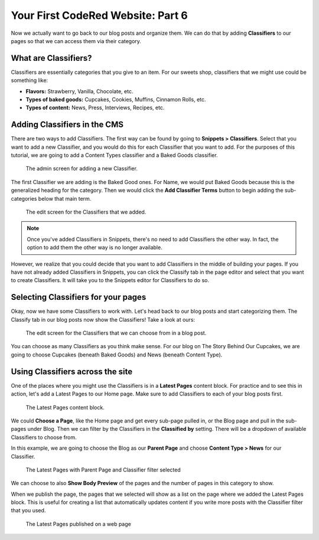 Your First CodeRed Website: Part 6
==================================

Now we actually want to go back to our blog posts and organize them. We can do 
that by adding **Classifiers** to our pages so that we can access them via their
category. 

What are Classifiers?
---------------------

Classifiers are essentially categories that you give to an item. For our sweets shop,
classifiers that we might use could be something like:

* **Flavors:** Strawberry, Vanilla, Chocolate, etc.

* **Types of baked goods:** Cupcakes, Cookies, Muffins, Cinnamon Rolls, etc.

* **Types of content:** News, Press, Interviews, Recipes, etc.

Adding Classifiers in the CMS
-----------------------------

There are two ways to add Classifiers. The first way can be found by going to **Snippets > Classifiers**. 
Select that you want to add a new Classifier, and you would do this for each Classifier that you want to add.
For the purposes of this tutorial, we are going to add a Content Types classifier and a Baked Goods classifier. 

.. figure:: img/tutorial_new_classifier.png
    :alt: Screen for adding a new Classifier.

    The admin screen for adding a new Classifier.

The first Classifier we are adding is the Baked Good ones. For Name, we would put Baked Goods because this is the
generalized heading for the category. Then we would click the **Add Classifier Terms** button to begin adding the
sub-categories below that main term. 

.. figure:: img/tutorial_edit_classifiers.png
    :alt: The Classifiers that we added.

    The edit screen for the Classifiers that we added.

.. note::
    Once you've added Classifiers in Snippets, there's no need to add Classifiers the other way. In fact,
    the option to add them the other way is no longer available. 

However, we realize that you could decide that you want to add Classifiers in the middle of building your pages.
If you have not already added Classifiers in Snippets, you can click the Classify tab in the page editor and
select that you want to create Classifiers. It will take you to the Snippets editor for Classifiers to do so.

Selecting Classifiers for your pages
------------------------------------

Okay, now we have some Classifiers to work with. Let's head back to our blog posts and start categorizing them.
The Classify tab in our blog posts now show the Classifiers! Take a look at ours:

.. figure:: img/tutorial_blog_classifiers1.png
    :alt: The Classifiers are visible in blog pages now.

    The edit screen for the Classifiers that we can choose from in a blog post.

You can choose as many Classifiers as you think make sense. For our blog on The Story Behind Our Cupcakes, we
are going to choose Cupcakes (beneath Baked Goods) and News (beneath Content Type). 

Using Classifiers across the site
---------------------------------

One of the places where you might use the Classifiers is in a **Latest Pages** content block. For practice and
to see this in action, let's add a Latest Pages to our Home page. Make sure to add Classifiers to each of your
blog posts first.

.. figure:: img/tutorial_latest_pages_blank.png
    :alt: The Latest Pages content block.

    The Latest Pages content block.

We could **Choose a Page**, like the Home page and get every sub-page pulled in, or the Blog page and pull in the 
sub-pages under Blog. Then we can filter by the Classifiers in the **Classified by** setting. There will be a dropdown
of available Classifiers to choose from. 

In this example, we are going to choose the Blog as our **Parent Page** and choose **Content Type > News** for our Classifier.

.. figure:: img/tutorial_example_classified_by.png
    :alt: Latest Pages with Parent Page and Classifier filter selected

    The Latest Pages with Parent Page and Classifier filter selected

We can choose to also **Show Body Preview** of the pages and the number of pages in this category to show.

When we publish the page, the pages that we selected will show as a list on the page where we added the Latest 
Pages block. This is useful for creating a list that automatically updates content if you write more posts with
the Classifier filter that you used. 

.. figure:: img/tutorial_basic_pagelist_published.png
    :alt: Latest Pages that are published on a web page

    The Latest Pages published on a web page




